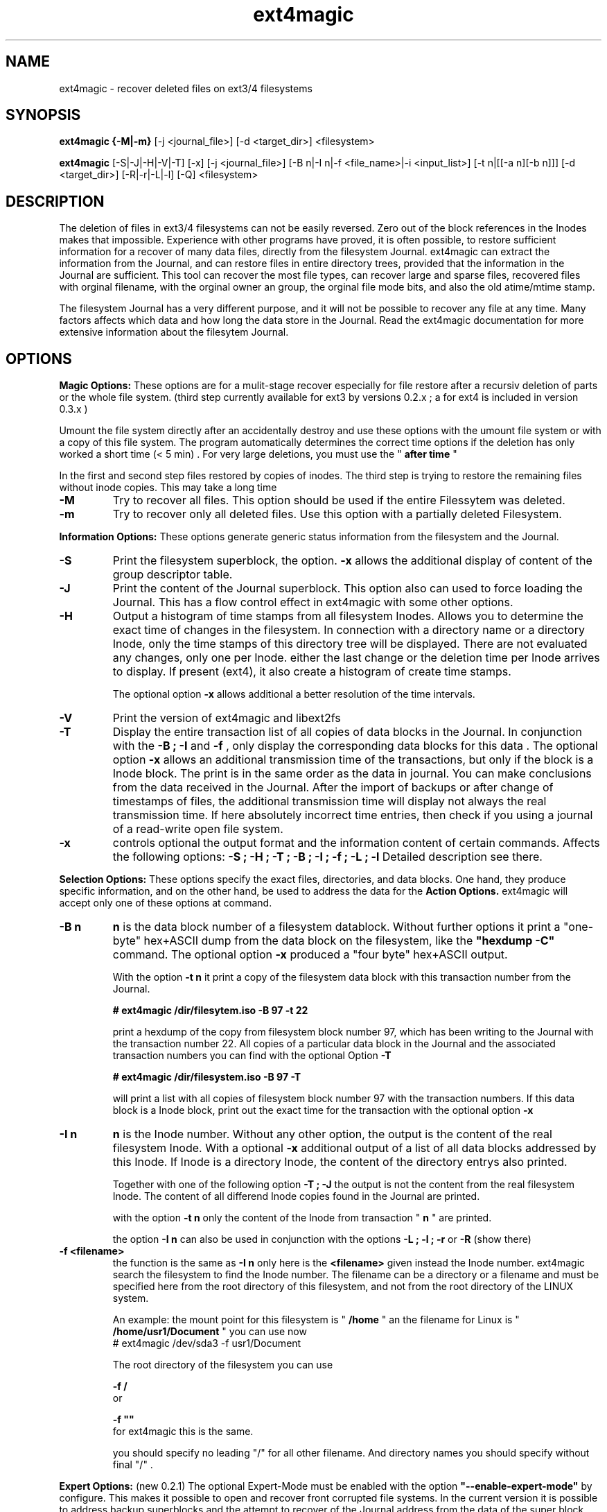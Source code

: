 .TH ext4magic 8 "Oct 2014" "version 0.3.2" "Administrations Tool"
.SH NAME
ext4magic \- recover deleted files on ext3/4 filesystems
.SH SYNOPSIS
.B ext4magic {\-M|\-m} 
[\-j <journal_file>] [\-d <target_dir>] <filesystem>

.B ext4magic
[\-S|\-J|\-H|\-V|\-T] [\-x] [\-j <journal_file>] [\-B n|\-I n|\-f <file_name>|\-i <input_list>] [\-t n|[[\-a n][\-b n]]] [\-d <target_dir>] [\-R|\-r|\-L|\-l] [\-Q] <filesystem>


.SH DESCRIPTION
The deletion of files in ext3/4 filesystems can not be easily reversed.
Zero out of the block references in the Inodes makes that impossible.
Experience with other programs have proved, it is often possible, to
restore sufficient information for a recover of many data files, directly from the
filesystem Journal. ext4magic can extract the information from the
Journal, and can restore files in entire directory trees, provided that
the information in the Journal are sufficient. This tool can recover
the most file types, can recover large and sparse files, 
recovered files with orginal filename, with the orginal owner an
group, the orginal file mode bits, and also the old atime/mtime stamp.

The filesystem Journal has a very different purpose, and it will not
be possible to recover any file at any time. Many factors affects which data and how
long the data store in the Journal. Read the ext4magic documentation for more
extensive information about the filesytem Journal.



.SH OPTIONS
.B
Magic Options: 
These options are for a mulit-stage recover especially for file restore after a recursiv deletion of parts or the whole file system. 
(third step currently available for ext3 by versions 0.2.x ; a for ext4 is included in version 0.3.x )

Umount the file system directly after an accidentally destroy and use these options with the umount file system or with a copy of this file system. 
The program automatically determines the correct time options if the deletion has only worked a short time (< 5 min) .  For very large deletions, you must use the "
.B
after time
"

In the first and second step files restored by copies of inodes.
The third step is trying to restore the remaining files without inode copies. This may take a long time 

.TP
.B
\-M
Try to recover all files. This option should be used if the entire Filessytem was deleted.
.TP
.B
\-m
Try to recover only all deleted files. Use this option with a partially deleted Filesystem.




.PP  
.B
Information Options: 
These options generate generic status information from the filesystem and the Journal.

.TP
.B
\-S
Print the filesystem superblock, the option. 
.B
\-x
allows the additional display of content of the group descriptor table.
.TP
.B
\-J
Print the content of the Journal superblock. 
This option also can used to force loading the Journal. This has a flow control effect in ext4magic with some other options.
.TP
.B
\-H
Output a histogram of time stamps from all filesystem Inodes. Allows you to determine the exact time of changes in the filesystem. In connection with a directory name or a directory Inode, only the time stamps of this directory tree will be displayed. There are not evaluated any changes, only one per Inode. either the last change or the deletion time per Inode arrives to display. If present (ext4), it also create a histogram 
of create time stamps. 
 
The optional option 
.B
\-x
allows additional a better resolution of the time intervals.

.TP
.B
\-V
Print the version of ext4magic and libext2fs

.TP
.B
\-T
Display the entire transaction list of all copies of data blocks in the Journal. In conjunction with the
.B
\-B ; \-I
and
.B
\-f 
, only display the corresponding data blocks for this data . The optional option 
.B
\-x
allows an additional transmission time of the transactions, but only if the block is a Inode block. The print is in the same order as the data in journal. You can make conclusions from the data received in the Journal. 
After the import of backups or after change of timestamps of files, the additional transmission time will display not always the real transmission time.  
If here absolutely incorrect time entries, then check if you using a journal of a read-write open file system. 

.TP
.B
\-x
controls optional the output format and the information content of certain commands. Affects the following options:
.B
\-S ; \-H ; \-T ; \-B ; \-I ; \-f ; \-L ; \-l
Detailed description see there.


.PP
.B
Selection Options: 
These options specify the exact files, directories, and data blocks. One hand, they produce specific information, and on the other hand,
be used to address the data for the 
.B
Action Options.
ext4magic will accept only one of these options at command.
.TP
.B
\-B n
.B
n 
is the data block number of a filesystem datablock. Without further options it print a "one-byte" hex+ASCII dump from the data block on the filesystem, like the 
.B
"hexdump \-C"
command. The optional option
.B
\-x
produced a "four byte" hex+ASCII output.

With the option
.B
\-t n 
it print a copy of the filesystem data block with this transaction number from the Journal.

.B
# ext4magic /dir/filesytem.iso \-B 97 \-t 22

print a hexdump of the copy from filesystem block number 97, which has been writing to the Journal with the transaction number 22. All copies of a particular data block in the Journal and the associated transaction numbers you can find with the optional Option
.B
\-T

.B
# ext4magic /dir/filesystem.iso \-B 97  \-T

will print a list with all copies of filesystem block number 97 with the transaction numbers. If this data block is a Inode block, print out the exact time for the transaction with the optional option 
.B
\-x


.TP
.B
\-I n
.B
n
is the Inode number. Without any other option, the output is the content of the real filesystem Inode. With a optional 
.B
\-x 
additional output of a list of all data blocks addressed by this Inode. If Inode is a directory Inode, the content of the directory entrys also printed. 


Together with one of the following option
.B
\-T ; \-J 
the output is not the content from the real filesystem Inode. The content of all differend Inode copies found in the Journal are printed.


with the option 
.B
\-t n 
only the content of the Inode from transaction "
.B
n
" are printed.


the option 
.B
\-I n 
can also be used in conjunction with the options 
.B
\-L ; \-l ; \-r 
or
.B
\-R
(show there)



.TP
.B
\-f <filename>
the function is the same as 
.B
\-I n
only here is the 
.B
<filename>
given instead the Inode number. ext4magic search the filesystem to find the Inode number. 
The filename can be a directory or a filename and must be specified here from the root directory of this filesystem, and not from the root directory of the LINUX system.

An example:
the mount point for this filesystem is "
.B
/home
" an the filename for Linux is "
.B
/home/usr1/Document
" you can use now 
.B
 # ext4magic /dev/sda3 \-f usr1/Document

The root directory of the filesystem you can use
 
.B
\-f /
 or 

.B
\-f ""
 for ext4magic this is the same.

you should specify no leading "/" for all other filename. And directory names you should specify without final "/" .



.PP
.B
Expert Options: 
(new 0.2.1) The optional Expert-Mode must be enabled with the option 
.B
"\-\-enable\-expert\-mode" 
by configure. This makes it possible to open and recover front corrupted file systems. 
In the current version it is possible to address backup superblocks 
and the attempt to recover of the Journal address from the data of the super block, and recover all undamaged files
after the filesytem was partially damaged or overwritten. 

.TP
.B
\-s blocksize \-n blocknumber
with this options you can select the backup superblock. 
.B
blocksize 
can be 1024, 2048 or 4096. 
.B
blocknumber 
is the block number of the backup superblock this depends on the block size. Use the same values as with "fsck" or "debugfs"
or use the output of 
.B
"mkfs \-n .." 
to determine the correct value. 

Use the options necessarily in the order
.B
"\-s ... \-n ..."

.TP
.B
\-c 
This will attempt to find the journal using the data of the superblock.
Can help if the first inode blocks of the file system are damaged. 

.TP
.B
\-D 
trying a restore of all files from a badly damaged file system. The combination of all these Expert Options try a file system restore if the superblock broken and the beginning of the file system is corrupted or overwritten.
This can only work if 
.B
e2fsck 
has not yet changed the faulty file system.

Example : the first few megabytes of the file system are overwritten. The following tries a copy of all undamaged files of the filesystem. Target directory is "/tmp/recoverdir"

.B
# ext4magic /dev/sda1 \-s 4096 \-n 32768 \-c \-D \-d /tmp/recoverdir


.TP
.B
\-Q
This is a optional high quality Option for recover and only impact with "
.B
\-r
" and "
.B
\-R
". Without this option, any valid file name restored from the directories and you can set the "
.B
before
" time stamp to a time in which all files are deleted. So you will find the maximum possible number of files.
It need not necessarily be found old directory data blocks in the Journal. 
However, there are some files found too much. In this mode, re-used file name and reused Inode can not be noticed. As a result some file will be created with the extension "
.B
"#"
or some files created with wrong content. You have to check the files and find bad files and delete itself.

With option "
.B
\-Q
" works ext4magic more accurately, and can avoid such false and duplicate files. This requires old data blocks of the directories in the Journal. You will not find of all directories those old blocks in the Journal. Only directories in which files have been previously created or deleted, but not of directories in which no change has been a long time. You should set the time stamp "
.B
before
" immediately before destruction time of the files. Are not sufficient directory data available, may be, ext4magic can't found deleted files or entire directory content. This option should be used very carefully and will achieve good results only in a few directories.





.PP
.B
Time Options: 
With this options you specify a time window at which the program searches for matching time stamps in the Journal data.
ext4magic required for most internaly functions two times. A time "after" and a time "before". 

Found Inode only accepted, if not deleted and there time stamp less than "before". If the delete time is less then "after", the Inode are also not used. ext4magic is still trying to find for valid directory Inode also a time-matching directory data. For a recover action "before" set to a value at which the data deleted, and 
"after" set to a value at which the data available. Inodes and directory data with other timestamps will be skipped and not used.

Default, without any time option, ext4magic will search with "now" for the internal time "before", and
"now \-24 hour" for the internal time "after". If you try to recover without any time option, so you search only over the last 24 hours. If you wait a couple of days before you try to recover deleted data, you must always use time options, or you find nothing 

.TP
.B
\-a n
with this option you can set the "
.B
after
" time
.TP
.B
\-b n
with this option you can set the "
.B
before
" time

.B
n 
is the number of seconds since 1970-01-01 00:00:00 UTC. This time information can you find in many prints of ext4magic, and you can it produce on the console with the command "date" and also insert directly in the ext4magic command line.

.B
\-a $(date \-d "\-3day" +%s) \-b $(date \-d "\-2day" +%s)

this example set "after=now-36h" and "before=now-24h"

.TP
.B
\-t n
is an indirect time option. you can use it with the options
.B
\-B ; \-I ; \-f
The value 
.B
n
is the transaction number. With this option you can print, list, or recover the data from this transaction number.
you can find the transaction numbers with the option 
.B
\-T
or in the print of the Inode content.

 


.PP
.B
File\-, IN\- and OUT\-Options:
With these options group, you select the filesystem, and other optional file input and output for control of ext4magic.
.TP
.B
\<filesystem>
selects the filesystem and must always be set. 
.B
<filesystem>
can be a blockdevice with ext3/4 filesystem, it can also be a uncompressed file image of such a partition.
 

.TP
.B
\-j <journal_file>
optional you can select a external copy of the Journal file. Without this option, automatically the internal Journal or, if configured, the external Journal on a block device will used. 


.TP
.B
\-d <target_dir>
select the output directory. There, the recovered files were written. If it does not exist, it is created. By default, created files are written to the subdirectory "
.B
RECOVERDIR
" in the workpath of the actual shell. This output directory can not be on the same filesystem to be tested filesytem, and should have sufficient space to write the recovered files. The filesystem on this directory should be also ext3/4, otherwise, not LINUX like filesytems generate some errors while writing the file properties.
Either you must first changed with the shell in such a suitable filesystem, or you must specify the
.B
\-d 
with a target to such a directory


.TP
.B
\-i <input_list>
input_list is a input file. Must contain a list with double-quoted filenames. The files from the list will be restored with option
.B
\-r
or
.B
\-R

Blank lines, not cleanly double quoted filenames and all areas before and after 
.B
"
will be ignored.
Such a double-quoted list of file names can create with options 
.B
\-l \-x
or
.B
\-L \-x
by ext4magic and edited by script or by hand.



.PP
.B
Action Options: 
This option group includes list and recover options. All functions together, they work recursiv controlled by the time options through directory trees. The starting point for search is determined by a directory name or a directory Inode number. Default is root of this Filesystem. Matching the time options, the filesystem data, inclusive directory data, taken from the Journal. If good data from the file system sections available in Journal, it is possible to see or recover the state of the filesystem at different times.


.TP
.B
\-L
Prints the list of all filenames and Inode number of the selected directory tree. Included here also are deleted files and deleted directory trees.
With the additional option.
.B
\-x
the file names are printed double-quoted. You can use it for a "Input list" with option 
.B
\-i


.TP
.B
\-l
Prints a list of all filenames which have not allocated data blocks. At the beginning of the line are the percentage of unallocated data blocks.
After deletion you find here all the file names you can recover with the Journal data. If you use a very old value for the "before" time, it is possible there are files whose data blocks reused and these files in the interim also been deleted. Also included in the list all files without data blocks, symbolic links, empty and other special files.

Likewise double-quoted file names with optional 
.B
\-x


.TP
.B
\-r
applied to directories, all files without conflicts with the occupied blocks will recovered. This are all you can sea with the option
.B
\-l 
and be 100% unallocated. This options only recover deleted files and files without data blocks, in example: symbolic links or empty files.

The recovered files written to the 
.B
RECOVERDIR/
This can also set to an alternate <target_dir> with the option 
.B
\-d 

All files become the old filename and if possible, also the old file properties. A subdirectory tree can set with 
.B 
"\-f dirname"
oder 
.B
"\-I inodenumber"
If use with a given Inode number, the directory name is set to
.B
<inodenumber>

The Time options affect the search. If a file name already exists, or you recover again, it not overwrite files, and a new filename by added a final 
.B
"#"
will created. The maximum ist the extension "
.B
#####
" for a filename.

single files also can recovered, possible search with time-stamps or transaction number. 


.B
(new 0.2.1): 
Starts this function from the root directory the first stage of the magic functions will follow.

This starts 
.B
"lost directory search" 
and 
.B
"lost file search" 
and recovers all the deleted inode that can not be assigned to a file name.
These files you can find in the directories MAGIC-1 and MAGIC-2


.TP
.B
\-R
recovers directory tree, is the same as 
.B
\-r

But two very important differences: 
Recover of all matched Inodes, even if the blocks allocated, 
and recover if possible the old directory properties. Also empty dirctories will be restored. 
This recovers all deleted and all undeleted files, and it's possible to recover older file versions or directory versions.

In completely deleted directories the behavior "
.B
\-R
" and "
.B
\-r
" is identical. The difference is there only the complete recover of all directories with option "
.B
\-R
". 
You can also restore individual files with time options or a transaction number.



.PP
.B
For all recover cases
ACL, SEL and other extended attribute can not recovered in the current version. 

The output starts at line with a string "--------" before the recovered file name. This is a sign of successful recover. Are not enough permissions to write the recovered files, then you will see there some "x" in the string. 

At the end of the process, possibly an issue comes from the hardlink database. A positive number before a file name means : not found all hardlinks to this file. A negative number means : it created too many hardlinks to this file (possible are, reused filenames or reused Inodes, and so, too many or wrong old filenames for this hardlink. But also possible, all files for this hardlink are correct, the time options was not set correct and because of that, the selected inode for the recover was not up to date.  You should check such reports.)

Re-used data blocks can't realize and so it's possible, it ends in some corrupted files.
Check in any case, all the recoverd files before you use them.


 
.SH EXAMPLES
.TP
Print the content of a Inode, there are some possibilities.

.B
 # ext4magic /dev/sda3 \-f /

.B
 # ext4magic /dev/sda3 \-I 2

the output is the actual filesystem root Inode. In first example input the pathname, second example Inode 2 is also the root directory



.B
 # ext4magic /tmp/filesystem.iso \-f / \-T \-x

use filesystem image "/tmp/filesystem.iso", search and print all transactions of the Block which included the root Inode, and print all differend
Inode. Inclusiv the blocklist off the data blocks. If it's a directory, then print also for each individual Inode the content of the directory.



.B
 # ext4magic /tmp/filesystem.iso \-j /tmp/journal.backup \-I 8195 \-t 182

Use filesystem image "/tmp/filesystem.iso" and read from external Journal in file "/tmp/journal.backup" and 
print the content of the Inode number 8195 from the journal transaction number 182



.B
 # ext4magic /dev/sda3 \-f user1/Documents \-a $(date \-d "\-3 day" +%s) \-b $(date \-d "\-2 day" +%s)

print a undeleded Inode for pathname "user1/Documents" two to three days back. If it's a directory, then also the content of this directory.
If can not found the old directory blocks in Journal, the directory content would be the actual from filesystem.


.TP
Examples of simple Recover

.B
 # ext4magic /dev/sda3 \-r \-f user1/picture/cim01234.jpg \-d /tmp

Recover the file "/home/user1/picture/cim01234.jpg" which has just been deleted. The file system is mounted normally under "/home". 
Note the file path is specified from the root directory of the file system and not from the root of the entire Linux system. Whenever possible, umount the file system for the recover.  The file will be written as  "/tmp/user1/picture/cim01234.jpg"



.B
 # ext4magic /dev/sda3 \-r

try to restore all files deleted last 24 hours. Write to directory "./RECOVERDIR/"



.B
 # ext4magic /dev/sda3 \-R \-a $(date \-d "\-5day" +%s)

Attempts to recover all files, even if they are already partially overwritten, recover also all not deleted files.
The erase time is 4 days ago.



.B
 # ext4magic /dev/sda3 \-M \-d /home/recover

try multi-stage recover of all files after the filesystem is deleted with a "rm \-rf *" . Write the files to "/home/recover". (on ext4 : in this version skipped the last step.) 



.B
 # ext4magic /dev/sda3 \-RQ \-f user1/Dokuments \-a 1274210280 \-b 1274211280 \-d /mnt/testrecover

try to restore the directory tree "user1/Dokuments/". The "\-b" timestamp you must set just before deleting files, the "\-a" timestamp prevents found old file versions. This will only work well, if you've there created or deleted files bevor the "\-b" timestamp. Write to the directory "/mnt/testrecover/". If only a few files recovers, attempts the same without the option
.B
\-Q





.B
 # ext4magic /home/filesystem.iso \-Lx  \-f user1 | grep "jpg" > ./tmpfile

.B
 # ext4magic /home/filesystem.iso \-i ./tmpfile \-r \-d /mnt/testrecover

try to restore only all deleted files from directory tree "user1/", and have "jpg" in filename. (last 24 hour) and write to "/mnt/testrecover" - use a temporary file "./tmpfile" for a list of filenames.



.SH BUGS
Direct use of the Journal of a currently read-write open filesystem produce reading of bad blocks. Such bad blocks provide program errors and false results. You shall therefore never use the Journal of such a read-write open file system directly. 
Should it be necessary to use a mounted file system, create a copy of the file system journal and used the option
.B
\-j


.SH AUTHOR
Roberto Maar

.SH SEE ALSO
.B
debugfs
(8) , 
.B
e2fsck
(8)


